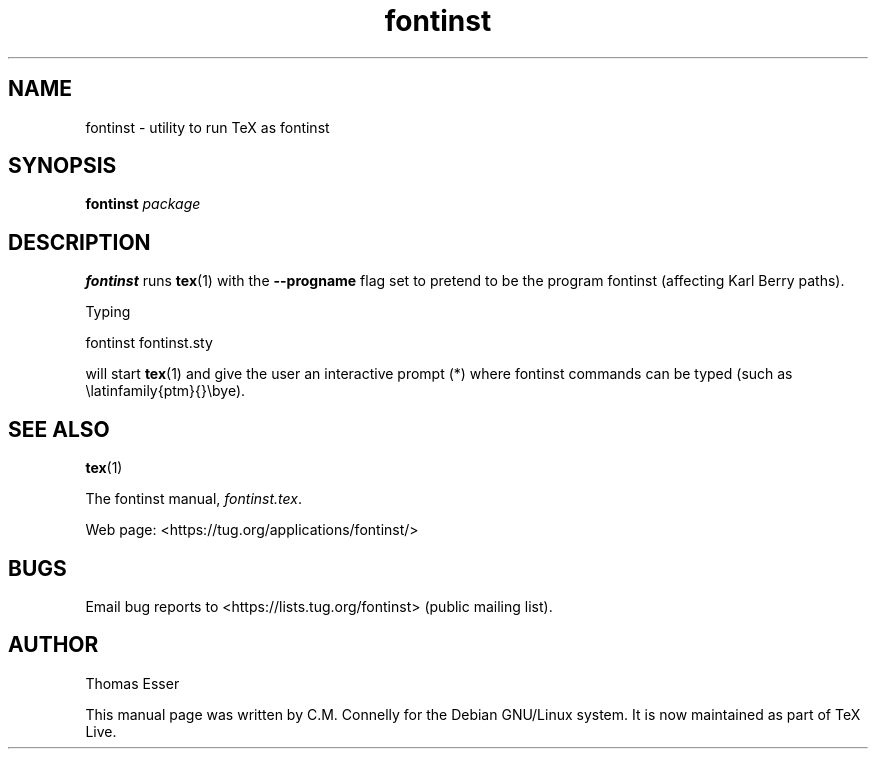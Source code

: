 .TH "fontinst" "1" "8 March 2022" "TeX Live"
.PP 
.SH "NAME" 
fontinst \- utility to run TeX as fontinst 
.PP 
.SH "SYNOPSIS" 
.PP 
\fBfontinst\fP \fIpackage\fP
.PP 
.SH "DESCRIPTION" 
.PP 
\fBfontinst\fP runs \fBtex\fP(1) with the \fB--progname\fP flag set to
pretend to be the program fontinst (affecting Karl Berry paths)\&.
.PP 
Typing
.PP 
\f(CWfontinst fontinst\&.sty\fP
.PP 
will start \fBtex\fP(1) and give the user an interactive prompt
(\f(CW*\fP) where fontinst commands can be typed (such as
\f(CW\elatinfamily{ptm}{}\ebye\fP)\&.
.PP 
.SH "SEE ALSO" 
.PP 
\fBtex\fP(1)
.PP 
The fontinst manual, \fIfontinst\&.tex\fP\&.
.PP 
Web page: <https://tug.org/applications/fontinst/>
.PP 
.SH "BUGS" 
.PP 
Email bug reports to <https://lists.tug.org/fontinst> (public mailing list).
.PP 
.SH "AUTHOR" 
.PP 
Thomas Esser
.PP 
This manual page was written by C\&.M\&. Connelly for the Debian
GNU/Linux system\&. It is now maintained as part of TeX Live.
